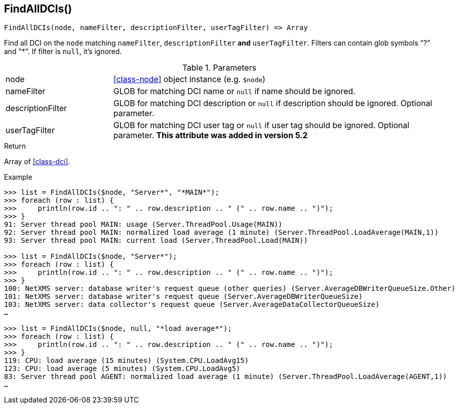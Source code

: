 [.nxsl-function]
[[func-findalldcis]]
== FindAllDCIs()

[source,c]
----
FindAllDCIs(node, nameFilter, descriptionFilter, userTagFilter) => Array
----

Find all DCI on the `node` matching `nameFilter`, `descriptionFilter` *and* `userTagFilter`. Filters can contain glob symbols "?" and "*". If filter is `null`, it's ignored.

.Parameters
[cols="1,3" grid="none", frame="none"]
|===
|node|<<class-node>> object instance (e.g. `$node`)
|nameFilter|GLOB for matching DCI name or `null` if name should be ignored.
|descriptionFilter|GLOB for matching DCI description or `null` if description should be ignored. Optional parameter. 
|userTagFilter|GLOB for matching DCI user tag or `null` if user tag should be ignored. Optional parameter. *This attribute was added in version 5.2*
|===

.Return
Array of <<class-dci>>.

.Example
[source,c]
----
>>> list = FindAllDCIs($node, "Server*", "*MAIN*");
>>> foreach (row : list) {
>>> 	println(row.id .. ": " .. row.description .. " (" .. row.name .. ")");
>>> }
91: Server thread pool MAIN: usage (Server.ThreadPool.Usage(MAIN))
92: Server thread pool MAIN: normalized load average (1 minute) (Server.ThreadPool.LoadAverage(MAIN,1))
93: Server thread pool MAIN: current load (Server.ThreadPool.Load(MAIN))

>>> list = FindAllDCIs($node, "Server*");
>>> foreach (row : list) {
>>> 	println(row.id .. ": " .. row.description .. " (" .. row.name .. ")");
>>> }
100: NetXMS server: database writer's request queue (other queries) (Server.AverageDBWriterQueueSize.Other)
101: NetXMS server: database writer's request queue (Server.AverageDBWriterQueueSize)
103: NetXMS server: data collector's request queue (Server.AverageDataCollectorQueueSize)
…

>>> list = FindAllDCIs($node, null, "*load average*");
>>> foreach (row : list) {
>>> 	println(row.id .. ": " .. row.description .. " (" .. row.name .. ")");
>>> }
119: CPU: load average (15 minutes) (System.CPU.LoadAvg15)
123: CPU: load average (5 minutes) (System.CPU.LoadAvg5)
83: Server thread pool AGENT: normalized load average (1 minute) (Server.ThreadPool.LoadAverage(AGENT,1))
…
----
